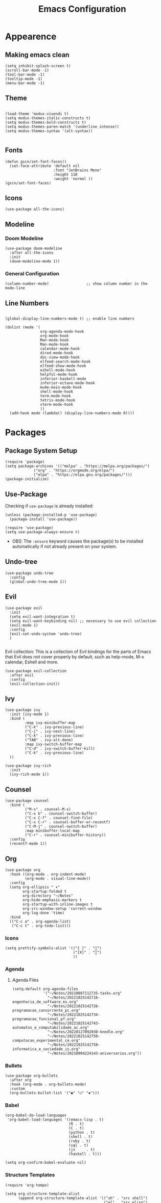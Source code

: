 #+TITLE: Emacs Configuration
#+PROPERTY: header-args:elisp :tangle ~/.dotfiles/.files/.emacs.d/init.el

* Appearence
** Making emacs clean

#+begin_src elisp
  (setq inhibit-splash-screen t)
  (scroll-bar-mode -1)
  (tool-bar-mode -1)
  (tooltip-mode -1)
  (menu-bar-mode -1)
 #+end_src

** Theme

#+begin_src elisp

  (load-theme 'modus-vivendi t)
  (setq modus-themes-italic-constructs t)
  (setq modus-themes-bold-constructs t)
  (setq modus-themes-paren-match '(underline intense))
  (setq modus-themes-syntax '(alt-syntax))

#+end_src

** Fonts

#+begin_src elisp
  (defun gscn/set-font-faces()
    (set-face-attribute 'default nil
                        :font "JetBrains Mono"
                        :height 118
                        :weight 'normal ))
  (gscn/set-font-faces)
#+end_src

** Icons

#+begin_src elisp
  (use-package all-the-icons)
#+end_src

** Modeline
*** Doom Modeline

#+begin_src elisp
  (use-package doom-modeline
    :after all-the-icons
    :init
    (doom-modeline-mode 1))
#+end_src

*** General Configuration

#+begin_src elisp
   (column-number-mode)                 ;; show column number in the mode-line
#+end_src

** Line Numbers

#+begin_src elisp

  (global-display-line-numbers-mode t) ;; enable line numbers

  (dolist (mode '(
                  org-agenda-mode-hook
                  org-mode-hook
                  Man-mode-hook
                  Man-mode-hook
                  calendar-mode-hook
                  dired-mode-hook
                  doc-view-mode-hook
                  elfeed-search-mode-hook
                  elfeed-show-mode-hook
                  eshell-mode-hook
                  helpful-mode-hook
                  inferior-haskell-mode
                  inferior-octave-mode-hook
                  mu4e-main-mode-hook
                  shell-mode-hook
                  term-mode-hook
                  tetris-mode-hook
                  vterm-mode-hook
                  ))
    (add-hook mode (lambda() (display-line-numbers-mode 0))))
#+end_src

* Packages
** Package System Setup

#+begin_src elisp
  (require 'package)
  (setq package-archives '(("melpa" . "https://melpa.org/packages/")
			   ("org" . "https://orgmode.org/elpa/")
			   ("elpa" . "https://elpa.gnu.org/packages/")))
  (package-initialize)
#+end_src

** Use-Package

Checking if ~use-package~ is already installed:

#+begin_src elisp
  (unless (package-installed-p 'use-package)
    (package-install 'use-package))
#+end_src

#+begin_src elisp
  (require 'use-package)
  (setq use-package-always-ensure t)
#+end_src

- OBS: The ~:ensure~ keyword causes the package(s) to be installed automatically if not already present on your system.
  
** Undo-tree

#+begin_src elisp
  (use-package undo-tree
    :config
    (global-undo-tree-mode 1))
#+end_src

** Evil

#+begin_src elisp
  (use-package evil
    :init
    (setq evil-want-integration t)
    (setq evil-want-keybinding nil) ;; necessary to use evil collection
    (evil-mode 1)
    :config
    (evil-set-undo-system 'undo-tree)
    )

#+end_src

Evil collection: This is a collection of Evil bindings for the parts of Emacs that Evil does not cover properly by default, such as help-mode, M-x calendar, Eshell and more.

#+begin_src elisp
  (use-package evil-collection
    :after evil
    :config
    (evil-collection-init))
#+end_src

** Ivy

#+begin_src elisp
  (use-package ivy
    :init (ivy-mode 1)
    :bind (
           :map ivy-minibuffer-map
           ("C-k" . ivy-previous-line)
           ("C-j" . ivy-next-line)
           ("C-k" . ivy-previous-line)
           ("TAB" . ivy-alt-done)
           :map ivy-switch-buffer-map
           ("C-d" . ivy-switch-buffer-kill)
           ("C-k" . ivy-previous-line)
    ))
#+end_src

#+begin_src elisp
(use-package ivy-rich
  :init
  (ivy-rich-mode 1))
#+end_src

** Counsel

#+begin_src elisp
  (use-package counsel
    :bind (
           ("M-x" . counsel-M-x)
           ("C-x b" . counsel-switch-buffer)
           ("C-x C-f" . counsel-find-file)
           ("C-x C-r" . counsel-buffer-or-recentf)
           ("C-M-j" . counsel-switch-buffer)
           :map minibuffer-local-map
           ("C-r" . counsel-minibuffer-history))
    :config
    (recentf-mode 1)) 
#+end_src

** Org

#+begin_src elisp
  (use-package org
    :hook ((org-mode . org-indent-mode)
           (org-mode . visual-line-mode))
    :config
    (setq org-ellipsis " ▾"
          org-startup-folded t
          org-directory "~/Notes"
          org-hide-emphasis-markers t
          org-startup-with-inline-images t
          org-src-window-setup 'current-window
          org-log-done 'time)
    :bind
    (("C-c a" . org-agenda-list)
     ("C-c t" . org-todo-list)))
#+end_src
*** Icons

#+begin_src elisp
  (setq prettify-symbols-alist '(("[ ]" . "")
                                 ("[X]" . "")
                                 ))
#+end_src

*** Agenda 
**** Agenda Files

#+begin_src elisp
    (setq-default org-agenda-files
                  '("~/Notes/20210807112735-tasks.org"
                    "~/Notes/20221025142716-engenharia_de_software_es.org"
                    "~/Notes/20221025142726-programacao_concorrente_pc.org"
                    "~/Notes/20221025142734-programacao_funcional_pf.org"
                    "~/Notes/20221025142743-automatos_e_computabilidade_ac.org"
                    "~/Notes/20220127092030-knedle.org"
                    "~/Notes/20221025142750-computacao_experimental_ce.org"
                    "~/Notes/20221025142758-informatica_e_sociedade_is.org"
                    "~/Notes/20210904224143-aniversarios.org"))
#+end_src

*** Bullets

#+begin_src elisp
  (use-package org-bullets
    :after org
    :hook (org-mode . org-bullets-mode)
    :custom
    (org-bullets-bullet-list '("◉" "○" "✸")))
#+end_src

*** Babel

#+begin_src elisp
  (org-babel-do-load-languages
   'org-babel-load-languages '((emacs-lisp . t)
                               (R . t)
                               (C . t)
                               (python . t)
                               (shell . t)
                               (ruby . t)
                               (sql . t)
                               (js     . t)
                               (haskell . t)))

  (setq org-confirm-babel-evaluate nil)
#+end_src

*** Structure Templates

 #+begin_src elisp
   (require 'org-tempo)
 #+end_src
 
 #+begin_src elisp
   (setq org-structure-template-alist
         (append org-structure-template-alist '(("sh" . "src shell")
                                                ("el" . "src elisp")
                                                ("hs" . "src haskell")
                                                ("py" . "src python"))))
 #+end_src

*** Auto-tangle Configuration Files

Add the files that must be tangled to the ~org-tangle-files~ list

#+begin_src elisp
  (setq org-tangle-files '("~/.dotfiles/.*\.org$"
                           "~/.xmonad/.*\.org$"))
#+end_src

#+begin_src elisp
  (defun gscn/org-babel-tangle-config ()
    (when (let ((files (mapcar #'expand-file-name org-tangle-files)))
            (cl-some (lambda (x) (string-match-p x (buffer-file-name))) files))
      (let ((org-confirm-babel-evaluate nil))
        (org-babel-tangle)))
    )

  (add-hook 'org-mode-hook (lambda () (add-hook 'after-save-hook #'gscn/org-babel-tangle-config)))

#+end_src

*** Org Roam

#+begin_src elisp
  (use-package org-roam
    :init
    (setq org-roam-v2-ack t)
    :custom
    (org-roam-directory "~/Notes")
    :bind (("C-c n l" . org-roam-buffer-toggle)
           ("C-c f" . org-roam-node-find)
           ("C-c i" . org-roam-node-insert)
           )
    :config
    (org-roam-setup)
    )
#+end_src

*** General Config
Open links in same frame
#+begin_src elisp
  (add-to-list 'org-link-frame-setup '(file . find-file))
#+end_src

** Languages
*** Haskell

#+begin_src elisp
  (use-package haskell-mode)
#+end_src

*** Scala

#+begin_src elisp
  (use-package scala-mode
    :interpreter
      ("scala" . scala-mode))
#+end_src

** VTERM

#+begin_src elisp
  (use-package vterm
    :commands vterm
    :config
    (setq vterm-max-scrollback 10000)
    (evil-set-initial-state 'vterm-mode 'emacs))
#+end_src  

*** Toggle

#+begin_src elisp
  (use-package vterm-toggle
    :bind (("C-;" . vterm-toggle))
    :config
    (setq vterm-toggle-hide-method 'reset-window-configration)
    (setq vterm-toggle-reset-window-configration-after-exit t)
    (setq vterm-toggle-fullscreen-p nil)
    (add-to-list 'display-buffer-alist
                 '((lambda(bufname _) (with-current-buffer bufname (equal major-mode 'vterm-mode)))
                   (display-buffer-reuse-window display-buffer-same-window)))
    )
#+end_src

** AUCTeX

#+begin_src elisp
  (use-package auctex)
  (setq TeX-auto-save t)
  (setq TeX-parse-self t)
#+end_src

** Org Reveal

#+begin_src elisp
  (use-package ox-reveal)
#+end_src
** Magit
* File Mannagement
** Backup Files

#+begin_src elisp
  (setq make-backup-files nil) 
#+end_src

** Dired

#+begin_src elisp
  (use-package dired
    :ensure nil
    :commands (dired dired-jump)
    :bind (("C-x C-j" . dired-jump))
    :custom
    ((dired-listing-switches "-gho --group-directories-first"))
    :config
    (evil-collection-define-key 'normal 'dired-mode-map
      "h" 'dired-up-directory
      "l" 'dired-find-file))
#+end_src

* Window Mannagement
** Winner-mode

#+begin_src elisp
  (winner-mode)
#+end_src

* Key bindings

#+begin_src elisp
  (global-unset-key (kbd "C-x ["))
  (global-unset-key (kbd "C-x ]"))
  (global-unset-key (kbd "C-x C-b"))

  (global-set-key (kbd "C-x [") 'previous-buffer)
  (global-set-key (kbd "C-x ]") 'next-buffer)
  (global-set-key (kbd "C-x C-b") 'ibuffer)
#+end_src

* Daemon

#+begin_src elisp
  (if (daemonp)
      (add-hook 'after-make-frame-functions
                (lambda(frame)
                  (setq doom-modeline-icon t)
                  (with-selected-frame frame
                    (gscn/set-font-faces))))
    (gscn/set-font-faces)) 
#+end_src

